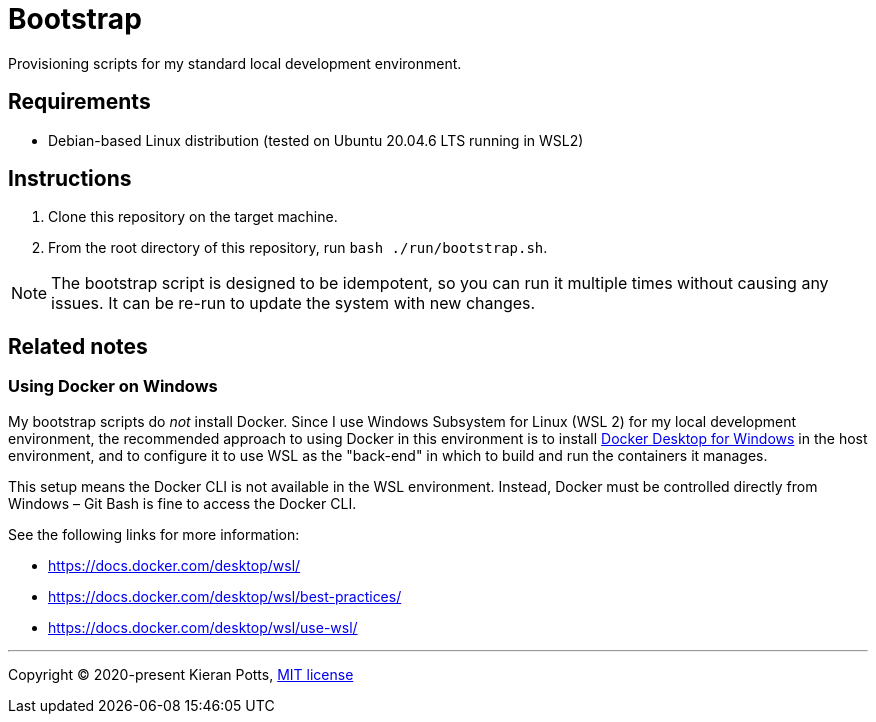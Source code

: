 = Bootstrap

Provisioning scripts for my standard local development environment.

== Requirements

* Debian-based Linux distribution (tested on Ubuntu 20.04.6 LTS running in WSL2)

== Instructions

1. Clone this repository on the target machine.

2. From the root directory of this repository, run `bash ./run/bootstrap.sh`.

NOTE: The bootstrap script is designed to be idempotent, so you can run it multiple times without causing any issues. It can be re-run to update the system with new changes.

== Related notes

=== Using Docker on Windows

My bootstrap scripts do _not_ install Docker. Since I use Windows Subsystem for Linux (WSL 2) for my local development environment, the recommended approach to using Docker in this environment is to install link:https://www.docker.com/products/docker-desktop/[Docker Desktop for Windows] in the host environment, and to configure it to use WSL as the "back-end" in which to build and run the containers it manages.

This setup means the Docker CLI is not available in the WSL environment. Instead, Docker must be controlled directly from Windows – Git Bash is fine to access the Docker CLI.

See the following links for more information:

* https://docs.docker.com/desktop/wsl/
* https://docs.docker.com/desktop/wsl/best-practices/
* https://docs.docker.com/desktop/wsl/use-wsl/

''''

Copyright © 2020-present Kieran Potts, link:./LICENSE.txt[MIT license]
